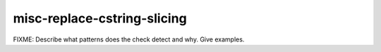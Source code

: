 .. title:: clang-tidy - misc-replace-cstring-slicing

misc-replace-cstring-slicing
============================

FIXME: Describe what patterns does the check detect and why. Give examples.
